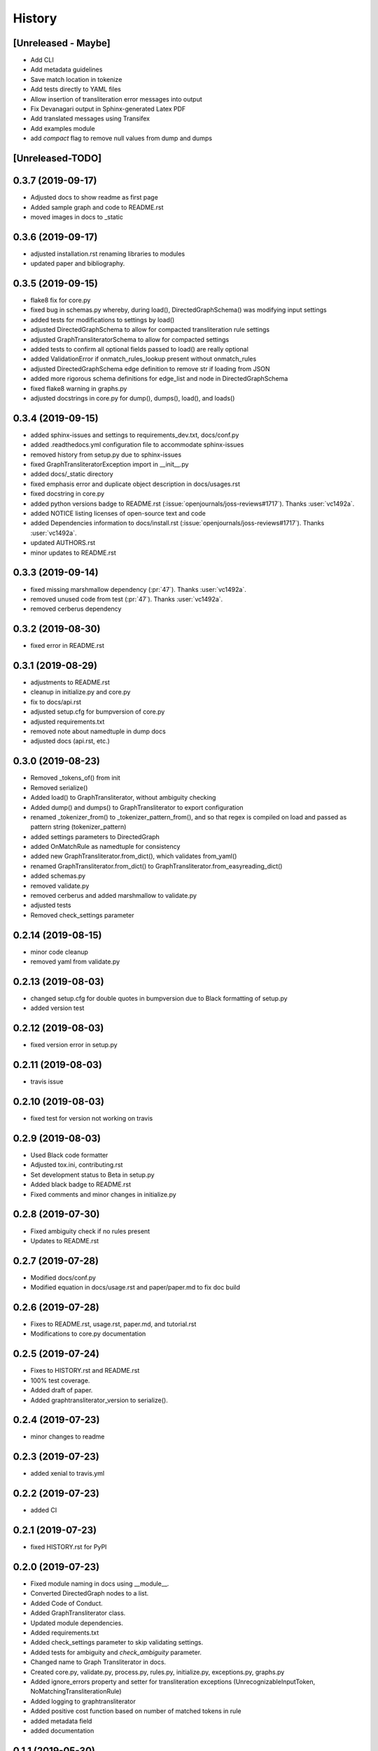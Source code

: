 =======
History
=======

[Unreleased - Maybe]
--------------------
* Add CLI
* Add metadata guidelines
* Save match location in tokenize
* Add tests directly to YAML files
* Allow insertion of transliteration error messages into output
* Fix Devanagari output in Sphinx-generated Latex PDF
* Add translated messages using Transifex
* Add examples module
* add `compact` flag to remove null values from dump and dumps

[Unreleased-TODO]
-----------------

0.3.7 (2019-09-17)
------------------
* Adjusted docs to show readme as first page
* Added sample graph and code to README.rst
* moved images in docs to _static

0.3.6 (2019-09-17)
------------------
* adjusted installation.rst renaming libraries to modules
* updated paper and bibliography.

0.3.5 (2019-09-15)
------------------
* flake8 fix for core.py
* fixed bug in schemas.py whereby, during load(), DirectedGraphSchema() was modifying
  input settings
* added tests for modifications to settings by load()
* adjusted DirectedGraphSchema to allow for compacted transliteration rule settings
* adjusted GraphTransliteratorSchema to allow for compacted settings
* added tests to confirm all optional fields passed to load() are really optional
* added ValidationError if onmatch_rules_lookup present without onmatch_rules
* adjusted DirectedGraphSchema edge definition to remove str if loading from JSON
* added more rigorous schema definitions for edge_list and node in DirectedGraphSchema
* fixed flake8 warning in graphs.py
* adjusted docstrings in core.py for dump(), dumps(), load(), and loads()

0.3.4 (2019-09-15)
------------------
* added sphinx-issues and settings to requirements_dev.txt, docs/conf.py
* added .readthedocs.yml configuration file to accommodate sphinx-issues
* removed history from setup.py due to sphinx-issues
* fixed GraphTransliteratorException import in __init__.py
* added docs/_static directory
* fixed emphasis error and duplicate object description in docs/usages.rst
* fixed docstring in core.py
* added python versions badge to README.rst (:issue:`openjournals/joss-reviews#1717`).
  Thanks :user:`vc1492a`.
* added NOTICE listing licenses of open-source text and code
* added Dependencies information to docs/install.rst
  (:issue:`openjournals/joss-reviews#1717`). Thanks :user:`vc1492a`.
* updated AUTHORS.rst
* minor updates to README.rst

0.3.3 (2019-09-14)
------------------
* fixed missing marshmallow dependency (:pr:`47`). Thanks :user:`vc1492a`.
* removed unused code from test (:pr:`47`). Thanks :user:`vc1492a`.
* removed cerberus dependency

0.3.2 (2019-08-30)
------------------
* fixed error in README.rst

0.3.1 (2019-08-29)
------------------
* adjustments to README.rst
* cleanup in initialize.py and core.py
* fix to docs/api.rst
* adjusted setup.cfg for bumpversion of core.py
* adjusted requirements.txt
* removed note about namedtuple in dump docs
* adjusted docs (api.rst, etc.)

0.3.0 (2019-08-23)
-------------------
* Removed _tokens_of() from init
* Removed serialize()
* Added load() to GraphTransliterator, without ambiguity checking
* Added dump() and dumps() to GraphTransliterator to export configuration
* renamed _tokenizer_from() to _tokenizer_pattern_from(), and so that regex is compiled
  on load and passed as pattern string (tokenizer_pattern)
* added settings parameters to DirectedGraph
* added OnMatchRule as namedtuple for consistency
* added new GraphTransliterator.from_dict(), which validates from_yaml()
* renamed GraphTransliterator.from_dict() to GraphTransliterator.from_easyreading_dict()
* added schemas.py
* removed validate.py
* removed cerberus and added marshmallow to validate.py
* adjusted tests
* Removed check_settings parameter

0.2.14 (2019-08-15)
-------------------
* minor code cleanup
* removed yaml from validate.py

0.2.13 (2019-08-03)
-------------------
* changed setup.cfg for double quotes in bumpversion due to Black formatting of setup.py
* added version test

0.2.12 (2019-08-03)
-------------------
* fixed version error in setup.py

0.2.11 (2019-08-03)
-------------------
* travis issue

0.2.10 (2019-08-03)
-------------------
* fixed test for version not working on travis

0.2.9 (2019-08-03)
------------------
* Used Black code formatter
* Adjusted tox.ini, contributing.rst
* Set development status to Beta in setup.py
* Added black badge to README.rst
* Fixed comments and minor changes in initialize.py

0.2.8 (2019-07-30)
------------------
* Fixed ambiguity check if no rules present
* Updates to README.rst

0.2.7 (2019-07-28)
-----------------------
* Modified docs/conf.py
* Modified equation in docs/usage.rst and paper/paper.md to fix doc build

0.2.6 (2019-07-28)
------------------
* Fixes to README.rst, usage.rst, paper.md, and tutorial.rst
* Modifications to core.py documentation

0.2.5 (2019-07-24)
------------------
* Fixes to HISTORY.rst and README.rst
* 100% test coverage.
* Added draft of paper.
* Added graphtransliterator_version to serialize().

0.2.4 (2019-07-23)
------------------
* minor changes to readme

0.2.3 (2019-07-23)
------------------
* added xenial to travis.yml

0.2.2 (2019-07-23)
------------------
* added CI

0.2.1 (2019-07-23)
------------------
* fixed HISTORY.rst for PyPI

0.2.0 (2019-07-23)
------------------
* Fixed  module naming in docs using __module__.
* Converted DirectedGraph nodes to a list.
* Added Code of Conduct.
* Added GraphTransliterator class.
* Updated module dependencies.
* Added requirements.txt
* Added check_settings parameter to skip validating settings.
* Added tests for ambiguity and `check_ambiguity` parameter.
* Changed name to Graph Transliterator in docs.
* Created core.py, validate.py, process.py,  rules.py, initialize.py,
  exceptions.py, graphs.py
* Added ignore_errors property and setter for transliteration
  exceptions (UnrecognizableInputToken, NoMatchingTransliterationRule)
* Added logging to graphtransliterator
* Added positive cost function based on number of matched tokens in rule
* added metadata field
* added documentation

0.1.1 (2019-05-30)
------------------
* Adjusted copyright in docs.
* Removed  Python 2 support.

0.1.0 (2019-05-30)
------------------
* First release on PyPI.
